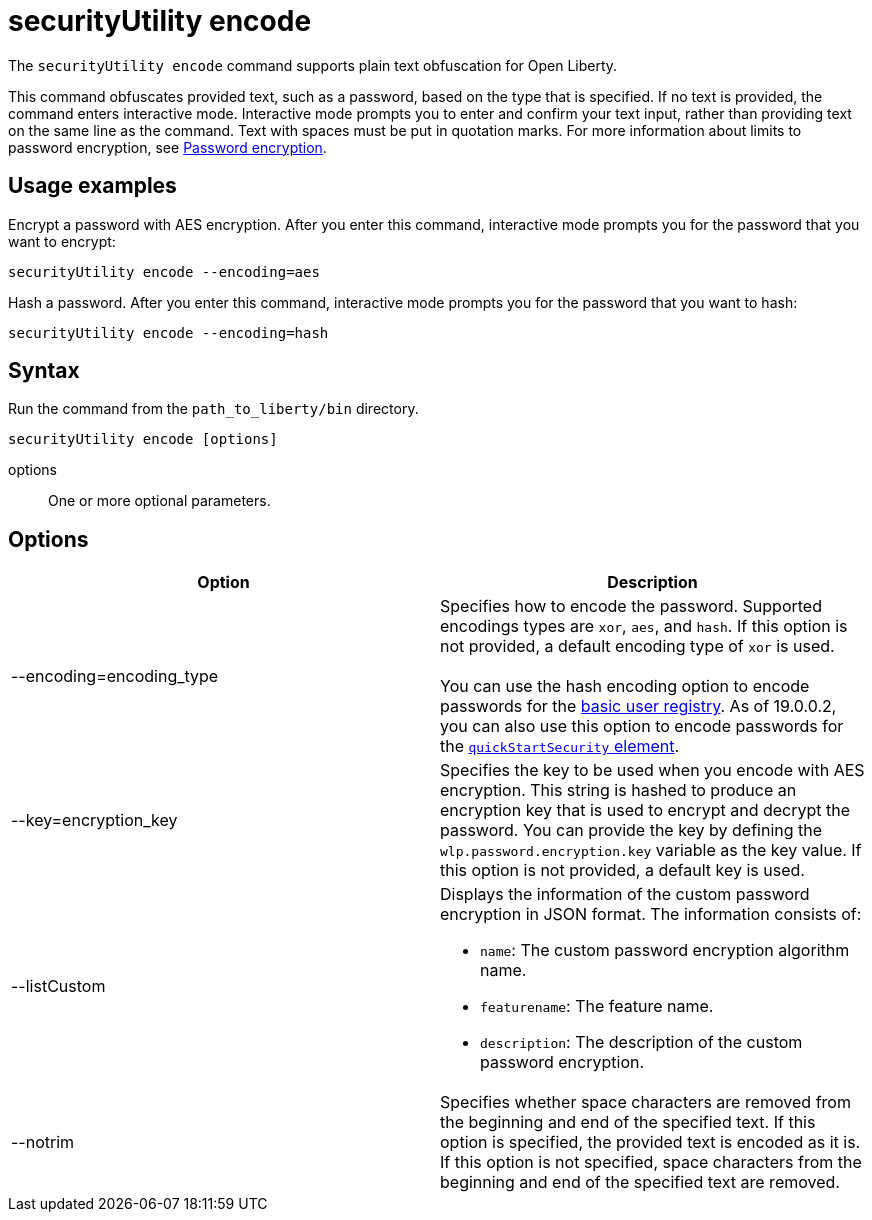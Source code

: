 //
// Copyright (c) 2020 IBM Corporation and others.
// Licensed under Creative Commons Attribution-NoDerivatives
// 4.0 International (CC BY-ND 4.0)
//   https://creativecommons.org/licenses/by-nd/4.0/
//
// Contributors:
//     IBM Corporation
//
:page-description: The `securityUtility encode` command supports plain text obfuscation for Open Liberty.
:seo-title: securityUtility encode - OpenLiberty.io
:seo-description: The `securityUtility encode` command supports plain text obfuscation for Open Liberty.
:page-layout: general-reference
:page-type: general
= securityUtility encode

The `securityUtility encode` command supports plain text obfuscation for Open Liberty.

This command obfuscates provided text, such as a password, based on the type that is specified.
If no text is provided, the command enters interactive mode.
Interactive mode prompts you to enter and confirm your text input, rather than providing text on the same line as the command.
Text with spaces must be put in quotation marks.
For more information about limits to password encryption, see link:/docs/ref/general/#password-encryption.html[Password encryption].

== Usage examples

Encrypt a password with AES encryption. After you enter this command, interactive mode prompts you for the password that you want to encrypt:

----
securityUtility encode --encoding=aes
----

Hash a password. After you enter this command, interactive mode prompts you for the password that you want to hash:

----
securityUtility encode --encoding=hash
----

== Syntax

Run the command from the `path_to_liberty/bin` directory.

----
securityUtility encode [options]
----

options::
One or more optional parameters.

== Options

[%header,cols=2*]
|===
|Option
|Description

|--encoding=encoding_type
|Specifies how to encode the password.
Supported encodings types are `xor`, `aes`, and `hash`.
If this option is not provided, a default encoding type of `xor` is used.
{empty} +
{empty} +
You can use the hash encoding option to encode passwords for the link:/docs/ref/general/#user-registries-application-security.html[basic user registry].
As of 19.0.0.2, you can also use this option to encode passwords for the link:/docs/ref/config/#quickStartSecurity.html[`quickStartSecurity` element].

|--key=encryption_key
|Specifies the key to be used when you encode with AES encryption.
This string is hashed to produce an encryption key that is used to encrypt and decrypt the password.
You can provide the key by defining the `wlp.password.encryption.key` variable as the key value.
If this option is not provided, a default key is used.

|--listCustom
a|Displays the information of the custom password encryption in JSON format.
The information consists of:

* `name`: The custom password encryption algorithm name.
* `featurename`: The feature name.
* `description`: The description of the custom password encryption.

|--notrim
|Specifies whether space characters are removed from the beginning and end of the specified text.
If this option is specified, the provided text is encoded as it is.
If this option is not specified, space characters from the beginning and end of the specified text are removed.

|===
